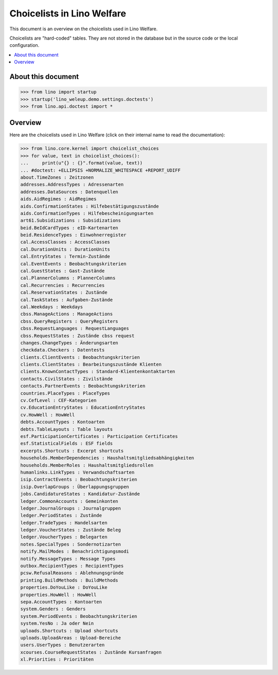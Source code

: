 .. doctest docs/specs/choicelists.rst
   
===========================
Choicelists in Lino Welfare
===========================

This document is an overview on the choicelists used in Lino Welfare.

Choicelists are "hard-coded" tables. They are not stored in the
database but in the source code or the local configuration.

.. contents::
   :depth: 2
   :local:
      

About this document
===================

>>> from lino import startup
>>> startup('lino_weleup.demo.settings.doctests')
>>> from lino.api.doctest import *
    
      


Overview
========

Here are the choicelists used in Lino Welfare (click on their internal
name to read the documentation):

>>> from lino.core.kernel import choicelist_choices
>>> for value, text in choicelist_choices():
...     print(u"{} : {}".format(value, text))
... #doctest: +ELLIPSIS +NORMALIZE_WHITESPACE +REPORT_UDIFF
about.TimeZones : Zeitzonen
addresses.AddressTypes : Adressenarten
addresses.DataSources : Datenquellen
aids.AidRegimes : AidRegimes
aids.ConfirmationStates : Hilfebestätigungszustände
aids.ConfirmationTypes : Hilfebescheinigungsarten
art61.Subsidizations : Subsidizations
beid.BeIdCardTypes : eID-Kartenarten
beid.ResidenceTypes : Einwohnerregister
cal.AccessClasses : AccessClasses
cal.DurationUnits : DurationUnits
cal.EntryStates : Termin-Zustände
cal.EventEvents : Beobachtungskriterien
cal.GuestStates : Gast-Zustände
cal.PlannerColumns : PlannerColumns
cal.Recurrencies : Recurrencies
cal.ReservationStates : Zustände
cal.TaskStates : Aufgaben-Zustände
cal.Weekdays : Weekdays
cbss.ManageActions : ManageActions
cbss.QueryRegisters : QueryRegisters
cbss.RequestLanguages : RequestLanguages
cbss.RequestStates : Zustände cbss request
changes.ChangeTypes : Änderungsarten
checkdata.Checkers : Datentests
clients.ClientEvents : Beobachtungskriterien
clients.ClientStates : Bearbeitungszustände Klienten
clients.KnownContactTypes : Standard-Klientenkontaktarten
contacts.CivilStates : Zivilstände
contacts.PartnerEvents : Beobachtungskriterien
countries.PlaceTypes : PlaceTypes
cv.CefLevel : CEF-Kategorien
cv.EducationEntryStates : EducationEntryStates
cv.HowWell : HowWell
debts.AccountTypes : Kontoarten
debts.TableLayouts : Table layouts
esf.ParticipationCertificates : Participation Certificates
esf.StatisticalFields : ESF fields
excerpts.Shortcuts : Excerpt shortcuts
households.MemberDependencies : Haushaltsmitgliedsabhängigkeiten
households.MemberRoles : Haushaltsmitgliedsrollen
humanlinks.LinkTypes : Verwandschaftsarten
isip.ContractEvents : Beobachtungskriterien
isip.OverlapGroups : Überlappungsgruppen
jobs.CandidatureStates : Kandidatur-Zustände
ledger.CommonAccounts : Gemeinkonten
ledger.JournalGroups : Journalgruppen
ledger.PeriodStates : Zustände
ledger.TradeTypes : Handelsarten
ledger.VoucherStates : Zustände Beleg
ledger.VoucherTypes : Belegarten
notes.SpecialTypes : Sondernotizarten
notify.MailModes : Benachrichtigungsmodi
notify.MessageTypes : Message Types
outbox.RecipientTypes : RecipientTypes
pcsw.RefusalReasons : Ablehnungsgründe
printing.BuildMethods : BuildMethods
properties.DoYouLike : DoYouLike
properties.HowWell : HowWell
sepa.AccountTypes : Kontoarten
system.Genders : Genders
system.PeriodEvents : Beobachtungskriterien
system.YesNo : Ja oder Nein
uploads.Shortcuts : Upload shortcuts
uploads.UploadAreas : Upload-Bereiche
users.UserTypes : Benutzerarten
xcourses.CourseRequestStates : Zustände Kursanfragen
xl.Priorities : Prioritäten


